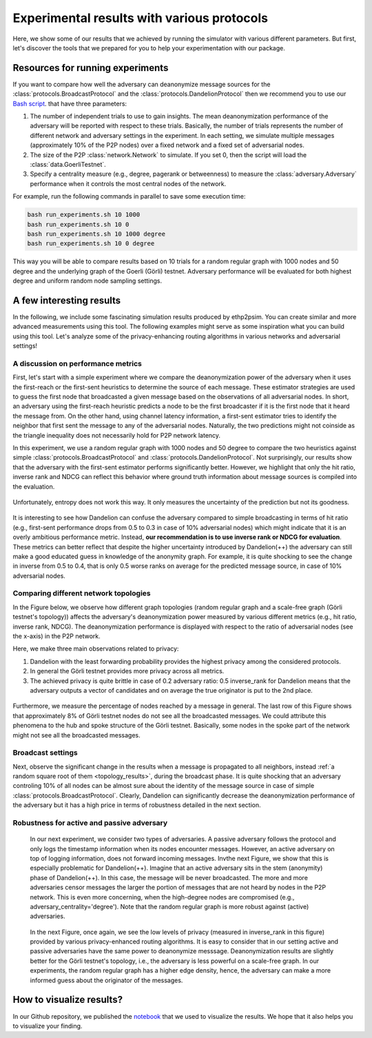 .. _experiment_sect:
Experimental results with various protocols
===========================================

Here, we show some of our results that we achieved by running the simulator with various different parameters. But first, let's discover the tools that we prepared for you to help your experimentation with our package.

Resources for running experiments
---------------------------------

If you want to compare how well the adversary can deanonymize message sources for the :class:`protocols.BroadcastProtocol` and the :class:`protocols.DandelionProtocol` then we recommend you to use our  `Bash script <https://github.com/ferencberes/ethp2psim/blob/main/scripts/run_experiments.sh>`_. that have three parameters:

#. The number of independent trials to use to gain insights. The mean deanonymization performance of the adversary will be reported with respect to these trials. Basically, the number of trials represents the number of different network and adversary settings in the experiment. In each setting, we simulate multiple messages (approximately 10% of the P2P nodes) over a fixed network and a fixed set of adversarial nodes.
#. The size of the P2P :class:`network.Network` to simulate. If you set 0, then the script will load the :class:`data.GoerliTestnet`.
#. Specify a centrality measure (e.g., degree, pagerank or betweenness) to measure the :class:`adversary.Adversary` performance when it controls the most central nodes of the network.

For example, run the following commands in parallel to save some execution time:

.. code-block:: bash

  bash run_experiments.sh 10 1000
  bash run_experiments.sh 10 0
  bash run_experiments.sh 10 1000 degree
  bash run_experiments.sh 10 0 degree

This way you will be able to compare results based on 10 trials for a random regular graph with 1000 nodes and 50 degree and the underlying graph of the Goerli (Görli) testnet. Adversary performance will be evaluated for both highest degree and uniform random node sampling settings.


A few interesting results
-------------------------

In the following, we include some fascinating simulation results produced by ethp2psim. You can create similar and more advanced measurements using this tool. The following examples might serve as some inspiration what you can build using this tool. Let's analyze some of the privacy-enhancing routing algorithms in various networks and adversarial settings!

A discussion on performance metrics
~~~~~~~~~~~~~~~~~~~~~~~~~~~~~~~~~~~

First, let's start with a simple experiment where we compare the deanonymization power of the adversary when it uses the first-reach or the first-sent heuristics to determine the source of each message. These estimator strategies are used to guess the first node that broadcasted a given message based on the observations of all adversarial nodes. In short, an adversary using the first-reach heuristic predicts a node to be the first broadcaster if it is the first node that it heard the message from. On the other hand, using channel latency information, a first-sent estimator tries to identify the neighbor that first sent the message to any of the adversarial nodes. Naturally, the two predictions might not coinside as the triangle inequality does not necessarily hold for P2P network latency.

In this experiment, we use a random regular graph with 1000 nodes and 50 degree to compare the two heuristics against simple :class:`protocols.BroadcastProtocol` and :class:`protocols.DandelionProtocol`. Not surprisingly, our results show that the adversary with the first-sent estimator performs significantly better. However, we highlight that only the hit ratio, inverse rank and NDCG can reflect this behavior where ground truth information about message sources is compiled into the evaluation.    

..  figure:: ../../figures/passive_estimator_check.png

Unfortunately, entropy does not work this way. It only measures the uncertainty of the prediction but not its goodness.

..  figure:: ../../figures/passive_estimator_entropy.png

It is interesting to see how Dandelion can confuse the adversary compared to simple broadcasting in terms of hit ratio (e.g., first-sent performance drops from 0.5 to 0.3 in case of 10% adversarial nodes) which might indicate that it is an overly ambitious performance metric. Instead, **our recommendation is to use inverse rank or NDCG for evaluation**. These metrics can better reflect that despite the higher uncertainty introduced by Dandelion(++) the adversary can still make a good educated guess in knowledge of the anonymity graph. For example, it is quite shocking to see the change in inverse from 0.5 to 0.4, that is only 0.5 worse ranks on average for the predicted message source, in case of 10% adversarial nodes. 

Comparing different network topologies
~~~~~~~~~~~~~~~~~~~~~~~~~~~~~~~~~~~~~~
.. _topology_results:

In the Figure below, we observe how different graph topologies (random regular graph and a scale-free graph (Görli testnet's topology)) affects the adversary's deanonymization power measured by various different metrics (e.g., hit ratio, inverse rank, NDCG). The deanonymization performance is displayed with respect to the ratio of adversarial nodes (see the x-axis) in the P2P network.

Here, we make three main observations related to privacy:

#. Dandelion with the least forwarding probability provides the highest privacy among the considered protocols. 
#. In general the Görli testnet provides more privacy across all metrics. 
#. The achieved privacy is quite brittle in case of 0.2 adversary ratio: 0.5 inverse_rank for Dandelion means that the adversary outputs a vector of candidates and on average the true originator is put to the 2nd place.

..  figure:: ../../figures/graph_model_comparision.png

Furthermore, we measure the percentage of nodes reached by a message in general. The last row of this Figure shows that approximately 8% of Görli testnet nodes do not see all the broadcasted messages. We could attribute this phenomena to the hub and spoke structure of the Görli testnet. Basically, some nodes in the spoke part of the network might not see all the broadcasted messages.

Broadcast settings
~~~~~~~~~~~~~~~~~~

Next, observe the significant change in the results when a message is propagated to all neighbors, instead :ref:`a random square root of them <topology_results>`, during the broadcast phase. It is quite shocking that an adversary controling 10% of all nodes can be almost sure about the identity of the message source in case of simple :class:`protocols.BroadcastProtocol`. Clearly, Dandelion can significantly decrease the deanonymization performance of the adversary but it has a high price in terms of robustness detailed in the next section.

..  figure:: ../../figures/broadcast_mode_inverse_rank.png

Robustness for active and passive adversary
~~~~~~~~~~~~~~~~~~~~~~~~~~~~~~~~~~~~~~~~~~~

    In our next experiment, we consider two types of adversaries. A passive adversary follows the protocol and only logs the timestamp information when its nodes encounter messages. However, an active adversary on top of logging information, does not forward incoming messages. Invthe next Figure, we show that this is especially problematic for Dandelion(++). Imagine that an active adversary sits in the stem (anonymity) phase of Dandelion(++). In this case, the message will be never broadcasted. The more and more adversaries censor messages the larger the portion of messages that are not heard by nodes in the P2P network. This is even more concerning, when the high-degree nodes are compromised (e.g., adversary_centrality='degree'). Note that the random regular graph is more robust against (active) adversaries.

..  figure:: ../../figures/passive_vs_active_adversary_centrality_message_spread.png

    In the next Figure, once again, we see the low levels of privacy (measured in inverse_rank in this figure) provided by various privacy-enhanced routing algorithms. It is easy to consider that in our setting active and passive adversaries have the same power to deanonymize  messsage. Deanonymization results are slightly better for the Görli testnet's topology, i.e., the adversary is less powerful on a scale-free graph. In our experiments, the random regular graph has a higher edge density, hence, the adversary can make a more informed guess about the originator of the messages.

..  figure:: ../../figures/passive_vs_active_adversary_inverse_rank.png

How to visualize results?
-------------------------

In our Github repository, we published the `notebook <https://github.com/ferencberes/ethp2psim/blob/main/Results.ipynb>`_ that we used to visualize the results. We hope that it also helps you to visualize your finding.